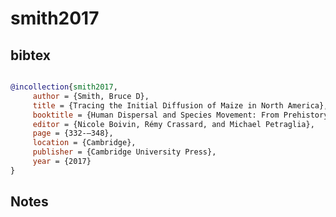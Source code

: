 * smith2017




** bibtex

#+NAME: bibtex
#+BEGIN_SRC bibtex

@incollection{smith2017,
     author = {Smith, Bruce D},
     title = {Tracing the Initial Diffusion of Maize in North America},
     booktitle = {Human Dispersal and Species Movement: From Prehistory to the Present},
     editor = {Nicole Boivin, Rémy Crassard, and Michael Petraglia},
     page = {332-–348},
     location = {Cambridge},
     publisher = {Cambridge University Press},
     year = {2017}
}

#+END_SRC




** Notes

